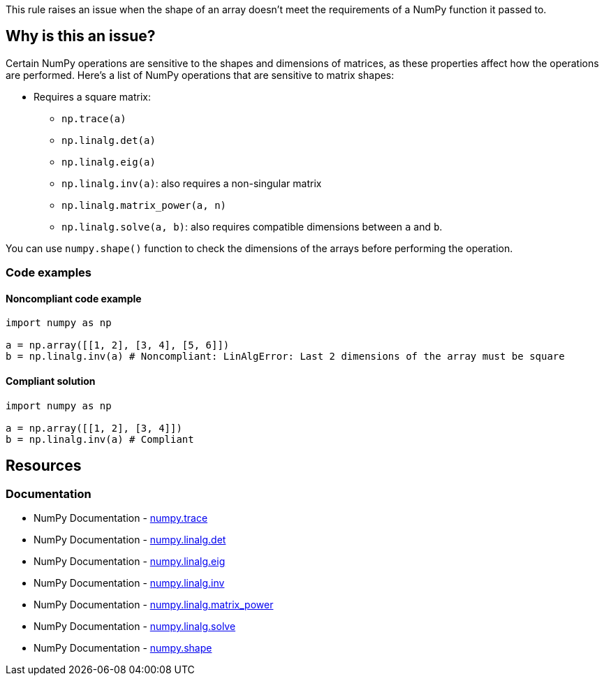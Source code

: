 This rule raises an issue when the shape of an array doesn't meet the requirements of a NumPy function it passed to.

== Why is this an issue?

Certain NumPy operations are sensitive to the shapes and dimensions of matrices, as these properties affect how the operations are performed. Here's a list of NumPy operations that are sensitive to matrix shapes:

* Requires a square matrix:
** ``++np.trace(a)++``
** ``++np.linalg.det(a)++``
** ``++np.linalg.eig(a)++``
** ``++np.linalg.inv(a)++``: also requires a non-singular matrix
** ``++np.linalg.matrix_power(a, n)++``
** ``++np.linalg.solve(a, b)++``: also requires compatible dimensions between ``++a++`` and ``++b++``.

You can use ``++numpy.shape()++`` function to check the dimensions of the arrays before performing the operation.

=== Code examples

==== Noncompliant code example

[source,python,diff-id=1,diff-type=noncompliant]
----
import numpy as np

a = np.array([[1, 2], [3, 4], [5, 6]])
b = np.linalg.inv(a) # Noncompliant: LinAlgError: Last 2 dimensions of the array must be square
----


==== Compliant solution

[source,python,diff-id=1,diff-type=compliant]
----
import numpy as np

a = np.array([[1, 2], [3, 4]])
b = np.linalg.inv(a) # Compliant
----

== Resources
=== Documentation
* NumPy Documentation - https://numpy.org/doc/stable/reference/generated/numpy.trace.html[numpy.trace]
* NumPy Documentation - https://numpy.org/doc/stable/reference/generated/numpy.linalg.det.html[numpy.linalg.det]
* NumPy Documentation - https://numpy.org/doc/stable/reference/generated/numpy.linalg.eig.html[numpy.linalg.eig]
* NumPy Documentation - https://numpy.org/doc/stable/reference/generated/numpy.linalg.inv.html[numpy.linalg.inv]
* NumPy Documentation - https://numpy.org/doc/stable/reference/generated/numpy.linalg.matrix_power.html[numpy.linalg.matrix_power]
* NumPy Documentation - https://numpy.org/doc/stable/reference/generated/numpy.linalg.solve.html[numpy.linalg.solve]
* NumPy Documentation - https://numpy.org/doc/stable/reference/generated/numpy.shape.html[numpy.shape]

ifdef::env-github,rspecator-view[]

'''
== Implementation Specification
(visible only on this page)



'''
== Comments And Links
(visible only on this page)

endif::env-github,rspecator-view[]
